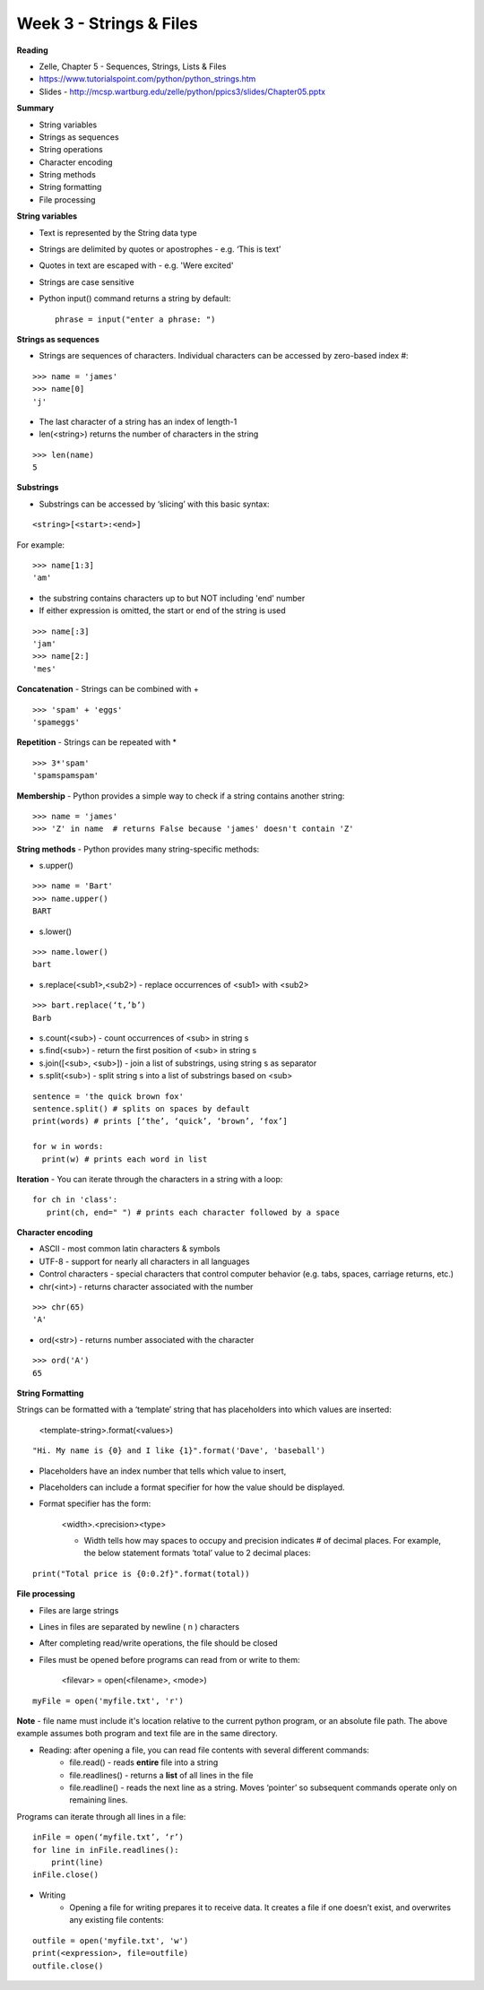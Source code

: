 ========================
Week 3 - Strings & Files
========================

**Reading**

* Zelle, Chapter 5 - Sequences, Strings, Lists & Files
* https://www.tutorialspoint.com/python/python_strings.htm 
* Slides - http://mcsp.wartburg.edu/zelle/python/ppics3/slides/Chapter05.pptx

**Summary**

* String variables
* Strings as sequences
* String operations
* Character encoding
* String methods
* String formatting
* File processing

**String variables**

* Text is represented by the String data type
* Strings are delimited by quotes or apostrophes - e.g. ‘This is text’
* Quotes in text are escaped with \ - e.g. 'We\re excited'
* Strings are case sensitive
* Python input() command returns a string by default::

    phrase = input("enter a phrase: ")

**Strings as sequences**

* Strings are sequences of characters. Individual characters can be accessed by zero-based index #:
::

    >>> name = 'james'
    >>> name[0]
    'j'

* The last character of a string has an index of length-1
* len(<string>) returns the number of characters in the string
::

    >>> len(name)
    5

 
**Substrings**
 
* Substrings can be accessed by ‘slicing’ with this basic syntax:
::

    <string>[<start>:<end>]

For example:
::

    >>> name[1:3]
    'am'

* the substring contains characters up to but NOT including 'end' number
* If either expression is omitted, the start or end of the string is used
::

    >>> name[:3]
    'jam'
    >>> name[2:]
    'mes'
 

**Concatenation** - Strings can be combined with +
::

    >>> 'spam' + 'eggs'
    'spameggs'

**Repetition** - Strings can be repeated with *
::

    >>> 3*'spam'
    'spamspamspam'

**Membership** - Python provides a simple way to check if a string contains another string:
::

    >>> name = 'james'
    >>> 'Z' in name  # returns False because 'james' doesn't contain 'Z'

**String methods** - Python provides many string-specific methods:

* s.upper()
::

    >>> name = 'Bart'
    >>> name.upper()
    BART

* s.lower()
::

    >>> name.lower()
    bart

* s.replace(<sub1>,<sub2>) - replace occurrences of <sub1> with <sub2>
::

    >>> bart.replace(‘t,’b’)
    Barb

* s.count(<sub>) - count occurrences of <sub> in string s
* s.find(<sub>) - return the first position of <sub> in string s
* s.join([<sub>, <sub>]) - join a list of substrings, using string s as separator
* s.split(<sub>) - split string s into a list of substrings based on <sub>
::

    sentence = 'the quick brown fox'
    sentence.split() # splits on spaces by default
    print(words) # prints [‘the’, ‘quick’, ‘brown’, ‘fox’]

    for w in words:
      print(w) # prints each word in list

**Iteration** - You can iterate through the characters in a string with a loop: 
::

    for ch in 'class':
       print(ch, end=" ") # prints each character followed by a space


**Character encoding**

* ASCII - most common latin characters & symbols
* UTF-8 - support for nearly all characters in all languages
* Control characters - special characters that control computer behavior (e.g. tabs, spaces, carriage returns, etc.)
* chr(<int>) - returns character associated with the number
::

    >>> chr(65)
    'A'

* ord(<str>) - returns number associated with the character
::

    >>> ord('A')
    65

**String Formatting**

Strings can be formatted with a ‘template’ string that has placeholders into which values are inserted:

    <template-string>.format(<values>)
::

    "Hi. My name is {0} and I like {1}".format('Dave', 'baseball')

* Placeholders have an index number that tells which value to insert,
* Placeholders can include a format specifier for how the value should be displayed.
* Format specifier has the form:

    <width>.<precision><type>

    - Width tells how may spaces to occupy and precision indicates # of decimal places. For example, the below statement formats ‘total’ value to 2 decimal places:
::

    print("Total price is {0:0.2f}".format(total))


**File processing**
 
* Files are large strings
* Lines in files are separated by newline ( \n ) characters
* After completing read/write operations, the file should be closed
* Files must be opened before programs can read from or write to them:

    <filevar> = open(<filename>, <mode>)
::

    myFile = open('myfile.txt', 'r')

**Note** - file name must include it's location relative to the current python program, or an absolute file path. The above example assumes both program and text file are in the same directory.

* Reading: after opening a file, you can read file contents with several different commands:
    - file.read() - reads **entire** file into a string
    - file.readlines() - returns a **list** of all lines in the file
    - file.readline() - reads the next line as a string. Moves ‘pointer’ so subsequent commands operate only on remaining lines.
    
Programs can iterate through all lines in a file:
::

    inFile = open(‘myfile.txt’, ‘r’)
    for line in inFile.readlines():
        print(line)
    inFile.close()

* Writing
    - Opening a file for writing prepares it to receive data. It creates a file if one doesn’t exist, and overwrites any existing file contents:
::

    outfile = open('myfile.txt', 'w')
    print(<expression>, file=outfile)
    outfile.close()
